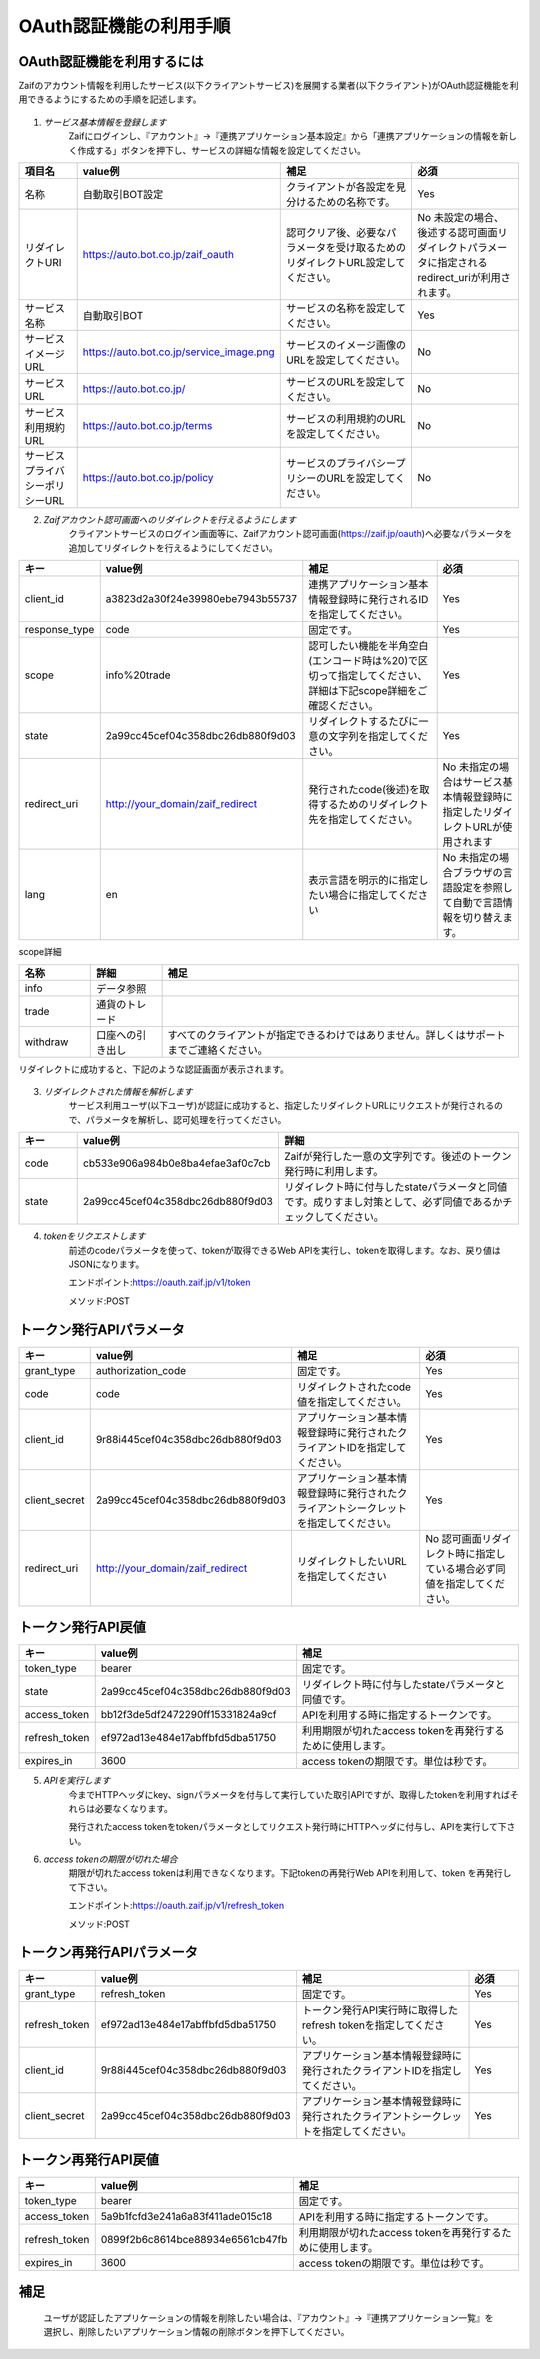 ===========================
OAuth認証機能の利用手順
===========================

OAuth認証機能を利用するには
================================
Zaifのアカウント情報を利用したサービス(以下クライアントサービス)を展開する業者(以下クライアント)がOAuth認証機能を利用できるようにするための手順を記述します。

    .. image:: images/oauth_slideshow_1.png

    .. image:: images/oauth_slideshow_2.png

1. *サービス基本情報を登録します*
    Zaifにログインし、『アカウント』→『連携アプリケーション基本設定』から「連携アプリケーションの情報を新しく作成する」ボタンを押下し、サービスの詳細な情報を設定してください。

.. csv-table::
    :header: "項目名", "value例", "補足", "必須"
    :widths: 20, 5, 55, 35

    "名称", "自動取引BOT設定", "クライアントが各設定を見分けるための名称です。", "Yes"
    "リダイレクトURI", "https://auto.bot.co.jp/zaif_oauth", "認可クリア後、必要なパラメータを受け取るためのリダイレクトURL設定してください。", "No 未設定の場合、後述する認可画面リダイレクトパラメータに指定されるredirect_uriが利用されます。"
    "サービス名称", "自動取引BOT", "サービスの名称を設定してください。", "Yes"
    "サービスイメージURL", "https://auto.bot.co.jp/service_image.png", "サービスのイメージ画像のURLを設定してください。", "No"
    "サービスURL", "https://auto.bot.co.jp/", "サービスのURLを設定してください。", "No"
    "サービス利用規約URL", "https://auto.bot.co.jp/terms", "サービスの利用規約のURLを設定してください。", "No"
    "サービスプライバシーポリシーURL", "https://auto.bot.co.jp/policy", "サービスのプライバシープリシーのURLを設定してください。", "No"


2. *Zaifアカウント認可画面へのリダイレクトを行えるようにします*
    クライアントサービスのログイン画面等に、Zaifアカウント認可画面(https://zaif.jp/oauth)へ必要なパラメータを追加してリダイレクトを行えるようにしてください。


.. csv-table::
    :header: "キー", "value例", "補足", "必須"
    :widths: 10, 10, 50, 30

    "client_id", "a3823d2a30f24e39980ebe7943b55737", "連携アプリケーション基本情報登録時に発行されるIDを指定してください。", "Yes"
    "response_type", "code", "固定です。", "Yes"
    "scope", "info%20trade", "認可したい機能を半角空白(エンコード時は%20)で区切って指定してください、詳細は下記scope詳細をご確認ください。", "Yes"
    "state", "2a99cc45cef04c358dbc26db880f9d03", "リダイレクトするたびに一意の文字列を指定してください。", "Yes"
    "redirect_uri", "http://your_domain/zaif_redirect", "発行されたcode(後述)を取得するためのリダイレクト先を指定してください。", "No 未指定の場合はサービス基本情報登録時に指定したリダイレクトURLが使用されます"
    "lang", "en", "表示言語を明示的に指定したい場合に指定してください", "No 未指定の場合ブラウザの言語設定を参照して自動で言語情報を切り替えます。"


scope詳細

.. csv-table::
    :header: "名称", "詳細", "補足"
    :widths: 5, 5, 25

    "info", "データ参照", "　"
    "trade", "通貨のトレード", "　"
    "withdraw", "口座への引き出し", "すべてのクライアントが指定できるわけではありません。詳しくはサポートまでご連絡ください。"


リダイレクトに成功すると、下記のような認証画面が表示されます。

    .. image:: images/oauth_screenshot.png


3. *リダイレクトされた情報を解析します*
    サービス利用ユーザ(以下ユーザ)が認証に成功すると、指定したリダイレクトURLにリクエストが発行されるので、パラメータを解析し、認可処理を行ってください。

.. csv-table::
    :header: "キー", "value例", "詳細"
    :widths: 5, 5, 25

    "code", "cb533e906a984b0e8ba4efae3af0c7cb", "Zaifが発行した一意の文字列です。後述のトークン発行時に利用します。"
    "state", "2a99cc45cef04c358dbc26db880f9d03", "リダイレクト時に付与したstateパラメータと同値です。成りすまし対策として、必ず同値であるかチェックしてください。"


4. *tokenをリクエストします*
    前述のcodeパラメータを使って、tokenが取得できるWeb APIを実行し、tokenを取得します。なお、戻り値はJSONになります。

    エンドポイント:https://oauth.zaif.jp/v1/token

    メソッド:POST


トークン発行APIパラメータ
=============================

.. csv-table::
    :header: "キー", "value例", "補足", "必須"
    :widths: 5, 5, 20, 15

    "grant_type", "authorization_code", "固定です。", "Yes"
    "code", "code", "リダイレクトされたcode値を指定してください。", "Yes"
    "client_id", "9r88i445cef04c358dbc26db880f9d03", "アプリケーション基本情報登録時に発行されたクライアントIDを指定してください。", "Yes"
    "client_secret", "2a99cc45cef04c358dbc26db880f9d03", "アプリケーション基本情報登録時に発行されたクライアントシークレットを指定してください。", "Yes"
    "redirect_uri", "http://your_domain/zaif_redirect", "リダイレクトしたいURLを指定してください", "No 認可画面リダイレクト時に指定している場合必ず同値を指定してください。"

トークン発行API戻値
========================

.. csv-table::
    :header: "キー", "value例", "補足"
    :widths: 5, 10, 20

    "token_type", "bearer", "固定です。"
    "state", "2a99cc45cef04c358dbc26db880f9d03", "リダイレクト時に付与したstateパラメータと同値です。"
    "access_token", "bb12f3de5df2472290ff15331824a9cf", "APIを利用する時に指定するトークンです。"
    "refresh_token", "ef972ad13e484e17abffbfd5dba51750", "利用期限が切れたaccess tokenを再発行するために使用します。"
    "expires_in", "3600", "access tokenの期限です。単位は秒です。"


5. *APIを実行します*
    今までHTTPヘッダにkey、signパラメータを付与して実行していた取引APIですが、取得したtokenを利用すればそれらは必要なくなります。

    発行されたaccess tokenをtokenパラメータとしてリクエスト発行時にHTTPヘッダに付与し、APIを実行して下さい。

6. *access tokenの期限が切れた場合*
    期限が切れたaccess tokenは利用できなくなります。下記tokenの再発行Web APIを利用して、token を再発行して下さい。

    エンドポイント:https://oauth.zaif.jp/v1/refresh_token

    メソッド:POST

トークン再発行APIパラメータ
===========================

.. csv-table::
    :header: "キー", "value例", "補足", "必須"
    :widths: 5, 10, 20, 5

    "grant_type", "refresh_token", "固定です。", "Yes"
    "refresh_token", "ef972ad13e484e17abffbfd5dba51750", "トークン発行API実行時に取得したrefresh tokenを指定してください。", "Yes"
    "client_id", "9r88i445cef04c358dbc26db880f9d03", "アプリケーション基本情報登録時に発行されたクライアントIDを指定してください。", "Yes"
    "client_secret", "2a99cc45cef04c358dbc26db880f9d03", "アプリケーション基本情報登録時に発行されたクライアントシークレットを指定してください。", "Yes"


トークン再発行API戻値
===========================

.. csv-table::
    :header: "キー", "value例", "補足"
    :widths: 5, 10, 20

    "token_type", "bearer", "固定です。"
    "access_token", "5a9b1fcfd3e241a6a83f411ade015c18", "APIを利用する時に指定するトークンです。"
    "refresh_token", "0899f2b6c8614bce88934e6561cb47fb", "利用期限が切れたaccess tokenを再発行するために使用します。"
    "expires_in", "3600", "access tokenの期限です。単位は秒です。"


補足
===========================
    ユーザが認証したアプリケーションの情報を削除したい場合は、『アカウント』→『連携アプリケーション一覧』を選択し、削除したいアプリケーション情報の削除ボタンを押下してください。
